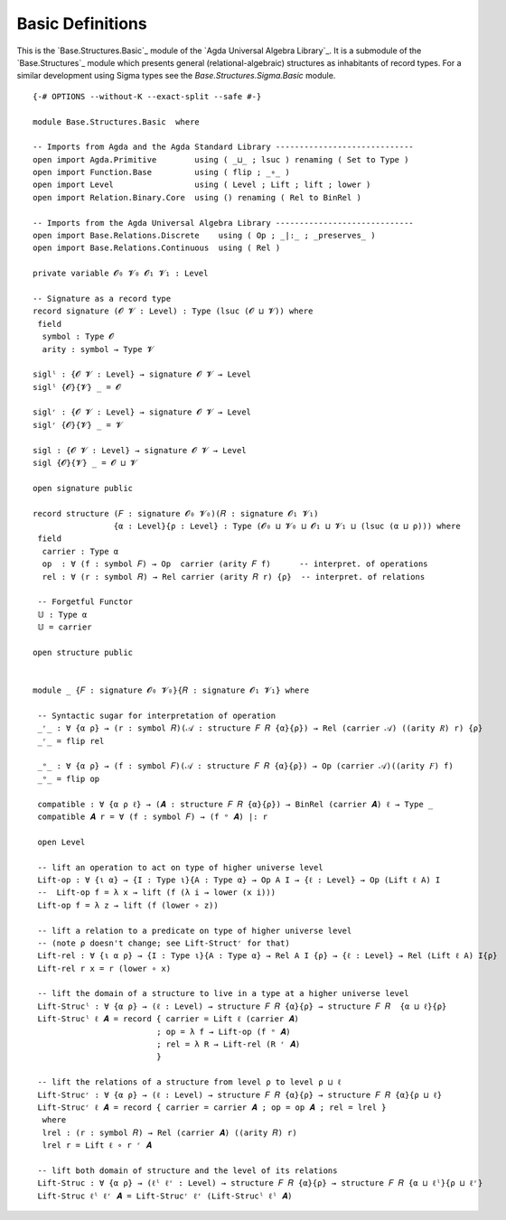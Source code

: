 .. FILE      : Base/Structures/Basic.lagda.rst
.. AUTHOR    : William DeMeo
.. DATE      : 04 Jun 2022
.. UPDATED   : 04 Jun 2022
.. COPYRIGHT : (c) 2022 William DeMeo


.. _basic-definitions:

Basic Definitions
~~~~~~~~~~~~~~~~~

This is the `Base.Structures.Basic`_ module of the `Agda Universal Algebra Library`_.
It is a submodule of the `Base.Structures`_ module which presents general
(relational-algebraic) structures as inhabitants of record types. For a similar
development using Sigma types see the `Base.Structures.Sigma.Basic` module.

::

  {-# OPTIONS --without-K --exact-split --safe #-}

  module Base.Structures.Basic  where

  -- Imports from Agda and the Agda Standard Library -----------------------------
  open import Agda.Primitive        using ( _⊔_ ; lsuc ) renaming ( Set to Type )
  open import Function.Base         using ( flip ; _∘_ )
  open import Level                 using ( Level ; Lift ; lift ; lower )
  open import Relation.Binary.Core  using () renaming ( Rel to BinRel )

  -- Imports from the Agda Universal Algebra Library -----------------------------
  open import Base.Relations.Discrete    using ( Op ; _|:_ ; _preserves_ )
  open import Base.Relations.Continuous  using ( Rel )

  private variable 𝓞₀ 𝓥₀ 𝓞₁ 𝓥₁ : Level

  -- Signature as a record type
  record signature (𝓞 𝓥 : Level) : Type (lsuc (𝓞 ⊔ 𝓥)) where
   field
    symbol : Type 𝓞
    arity : symbol → Type 𝓥

  siglˡ : {𝓞 𝓥 : Level} → signature 𝓞 𝓥 → Level
  siglˡ {𝓞}{𝓥} _ = 𝓞

  siglʳ : {𝓞 𝓥 : Level} → signature 𝓞 𝓥 → Level
  siglʳ {𝓞}{𝓥} _ = 𝓥

  sigl : {𝓞 𝓥 : Level} → signature 𝓞 𝓥 → Level
  sigl {𝓞}{𝓥} _ = 𝓞 ⊔ 𝓥

  open signature public

  record structure (𝐹 : signature 𝓞₀ 𝓥₀)(𝑅 : signature 𝓞₁ 𝓥₁)
                   {α : Level}{ρ : Level} : Type (𝓞₀ ⊔ 𝓥₀ ⊔ 𝓞₁ ⊔ 𝓥₁ ⊔ (lsuc (α ⊔ ρ))) where
   field
    carrier : Type α
    op  : ∀ (f : symbol 𝐹) → Op  carrier (arity 𝐹 f)      -- interpret. of operations
    rel : ∀ (r : symbol 𝑅) → Rel carrier (arity 𝑅 r) {ρ}  -- interpret. of relations

   -- Forgetful Functor
   𝕌 : Type α
   𝕌 = carrier

  open structure public


  module _ {𝐹 : signature 𝓞₀ 𝓥₀}{𝑅 : signature 𝓞₁ 𝓥₁} where

   -- Syntactic sugar for interpretation of operation
   _ʳ_ : ∀ {α ρ} → (r : symbol 𝑅)(𝒜 : structure 𝐹 𝑅 {α}{ρ}) → Rel (carrier 𝒜) ((arity 𝑅) r) {ρ}
   _ʳ_ = flip rel

   _ᵒ_ : ∀ {α ρ} → (f : symbol 𝐹)(𝒜 : structure 𝐹 𝑅 {α}{ρ}) → Op (carrier 𝒜)((arity 𝐹) f)
   _ᵒ_ = flip op

   compatible : ∀ {α ρ ℓ} → (𝑨 : structure 𝐹 𝑅 {α}{ρ}) → BinRel (carrier 𝑨) ℓ → Type _
   compatible 𝑨 r = ∀ (f : symbol 𝐹) → (f ᵒ 𝑨) |: r

   open Level

   -- lift an operation to act on type of higher universe level
   Lift-op : ∀ {ι α} → {I : Type ι}{A : Type α} → Op A I → {ℓ : Level} → Op (Lift ℓ A) I
   --  Lift-op f = λ x → lift (f (λ i → lower (x i)))
   Lift-op f = λ z → lift (f (lower ∘ z))

   -- lift a relation to a predicate on type of higher universe level
   -- (note ρ doesn't change; see Lift-Structʳ for that)
   Lift-rel : ∀ {ι α ρ} → {I : Type ι}{A : Type α} → Rel A I {ρ} → {ℓ : Level} → Rel (Lift ℓ A) I{ρ}
   Lift-rel r x = r (lower ∘ x)

   -- lift the domain of a structure to live in a type at a higher universe level
   Lift-Strucˡ : ∀ {α ρ} → (ℓ : Level) → structure 𝐹 𝑅 {α}{ρ} → structure 𝐹 𝑅  {α ⊔ ℓ}{ρ}
   Lift-Strucˡ ℓ 𝑨 = record { carrier = Lift ℓ (carrier 𝑨)
                            ; op = λ f → Lift-op (f ᵒ 𝑨)
                            ; rel = λ R → Lift-rel (R ʳ 𝑨)
                            }

   -- lift the relations of a structure from level ρ to level ρ ⊔ ℓ
   Lift-Strucʳ : ∀ {α ρ} → (ℓ : Level) → structure 𝐹 𝑅 {α}{ρ} → structure 𝐹 𝑅 {α}{ρ ⊔ ℓ}
   Lift-Strucʳ ℓ 𝑨 = record { carrier = carrier 𝑨 ; op = op 𝑨 ; rel = lrel }
    where
    lrel : (r : symbol 𝑅) → Rel (carrier 𝑨) ((arity 𝑅) r)
    lrel r = Lift ℓ ∘ r ʳ 𝑨

   -- lift both domain of structure and the level of its relations
   Lift-Struc : ∀ {α ρ} → (ℓˡ ℓʳ : Level) → structure 𝐹 𝑅 {α}{ρ} → structure 𝐹 𝑅 {α ⊔ ℓˡ}{ρ ⊔ ℓʳ}
   Lift-Struc ℓˡ ℓʳ 𝑨 = Lift-Strucʳ ℓʳ (Lift-Strucˡ ℓˡ 𝑨)

